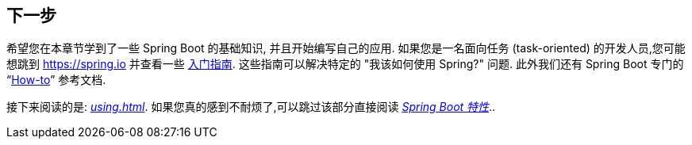 [[getting-started.whats-next]]
== 下一步
希望您在本章节学到了一些 Spring Boot 的基础知识, 并且开始编写自己的应用. 如果您是一名面向任务 (task-oriented) 的开发人员,您可能想跳到 https://spring.io 并查看一些 https://spring.io/guides/[入门指南]. 这些指南可以解决特定的 "我该如何使用 Spring?" 问题. 此外我们还有 Spring Boot 专门的 "`<<howto#howto, How-to>>`" 参考文档.

接下来阅读的是: _<<using#using>>_. 如果您真的感到不耐烦了,可以跳过该部分直接阅读 _<<features#features, Spring Boot 特性>>_..
